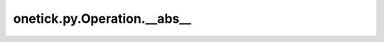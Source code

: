 onetick.py.Operation.__abs__
============================

.. automethod:: onetick.py.Operation.__abs__
